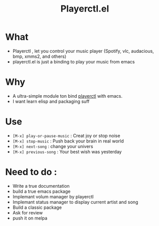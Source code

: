 #+TITLE: Playerctl.el
* What
  - Playerctl , let you control your music player (Spotify, vlc, audacious, bmp, xmms2, and others)
  - playerctl.el is just a binding to play your music from emacs

* Why
  - A ultra-simple module ton bind [[https://github.com/acrisci/playerctl][playerctl]] with emacs.
  - I want learn elisp and packaging suff


* Use
  - ~[M-x] play-or-pause-music~ : Creat joy or stop noise
  - ~[M-x] stop-music~ : Push back your brain in real world
  - ~[M-x] next-song~ : change your univers
  - ~[M-x] previous-song~ : Your best wish was yesterday

* Need to do :
  - Write a true documentation
  - build a true emacs package
  - Implemant volum manager by playerctl
  - Implemant status manager to display current artist and song
  - Build a classic package
  - Ask for review
  - push it on melpa
